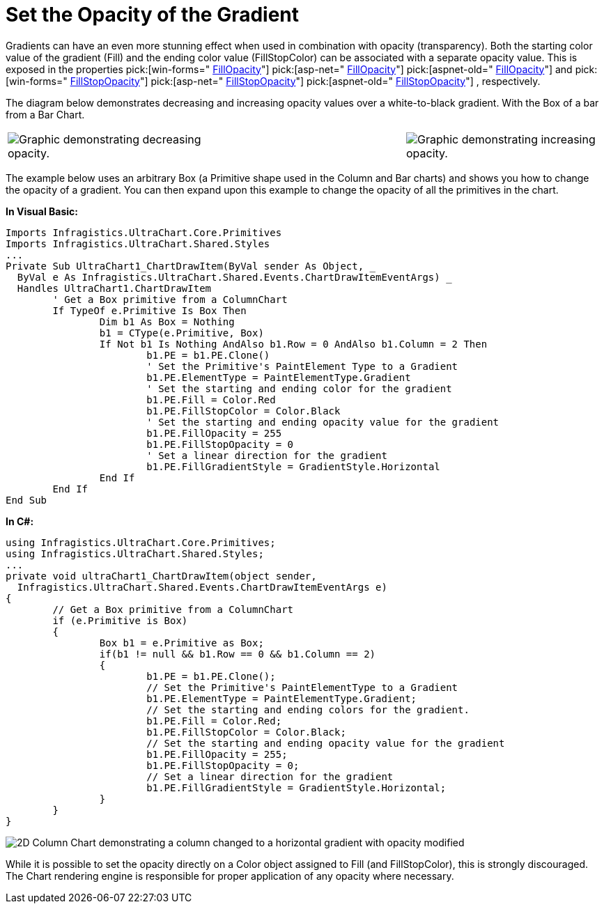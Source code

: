 ﻿////

|metadata|
{
    "name": "chart-set-the-opacity-of-a-gradient-effect",
    "controlName": ["{WawChartName}"],
    "tags": [],
    "guid": "{C6AC841F-7FC6-4569-8DDA-DA25387BB395}",  
    "buildFlags": [],
    "createdOn": "2006-12-04T00:00:00Z"
}
|metadata|
////

= Set the Opacity of the Gradient

Gradients can have an even more stunning effect when used in combination with opacity (transparency). Both the starting color value of the gradient (Fill) and the ending color value (FillStopColor) can be associated with a separate opacity value. This is exposed in the properties  pick:[win-forms=" link:infragistics4.win.ultrawinchart.v{ProductVersion}~infragistics.ultrachart.resources.appearance.paintelement~fillopacity.html[FillOpacity]"]  pick:[asp-net=" link:infragistics4.webui.ultrawebchart.v{ProductVersion}~infragistics.ultrachart.resources.appearance.paintelement~fillopacity.html[FillOpacity]"]  pick:[aspnet-old=" link:infragistics4.webui.ultrawebchart.v{ProductVersion}~infragistics.ultrachart.resources.appearance.paintelement~fillopacity.html[FillOpacity]"]  and  pick:[win-forms=" link:infragistics4.win.ultrawinchart.v{ProductVersion}~infragistics.ultrachart.resources.appearance.paintelement~fillstopopacity.html[FillStopOpacity]"]  pick:[asp-net=" link:infragistics4.webui.ultrawebchart.v{ProductVersion}~infragistics.ultrachart.resources.appearance.paintelement~fillstopopacity.html[FillStopOpacity]"]  pick:[aspnet-old=" link:infragistics4.webui.ultrawebchart.v{ProductVersion}~infragistics.ultrachart.resources.appearance.paintelement~fillstopopacity.html[FillStopOpacity]"] , respectively.

The diagram below demonstrates decreasing and increasing opacity values over a white-to-black gradient. With the Box of a bar from a Bar Chart.

[cols="a,a,a"]
|====
|image::Images/Chart_Rendering_With_Paint_Element_05.png[Graphic demonstrating decreasing opacity.]
|
|image::Images/Chart_Rendering_With_Paint_Element_06.png[Graphic demonstrating increasing opacity.]

|

|====

The example below uses an arbitrary Box (a Primitive shape used in the Column and Bar charts) and shows you how to change the opacity of a gradient. You can then expand upon this example to change the opacity of all the primitives in the chart.

*In Visual Basic:*

----
Imports Infragistics.UltraChart.Core.Primitives
Imports Infragistics.UltraChart.Shared.Styles
...
Private Sub UltraChart1_ChartDrawItem(ByVal sender As Object, _
  ByVal e As Infragistics.UltraChart.Shared.Events.ChartDrawItemEventArgs) _
  Handles UltraChart1.ChartDrawItem
	' Get a Box primitive from a ColumnChart
	If TypeOf e.Primitive Is Box Then
		Dim b1 As Box = Nothing
		b1 = CType(e.Primitive, Box)
		If Not b1 Is Nothing AndAlso b1.Row = 0 AndAlso b1.Column = 2 Then
			b1.PE = b1.PE.Clone()
			' Set the Primitive's PaintElement Type to a Gradient
			b1.PE.ElementType = PaintElementType.Gradient
			' Set the starting and ending color for the gradient
			b1.PE.Fill = Color.Red
			b1.PE.FillStopColor = Color.Black
			' Set the starting and ending opacity value for the gradient
			b1.PE.FillOpacity = 255
			b1.PE.FillStopOpacity = 0
			' Set a linear direction for the gradient
			b1.PE.FillGradientStyle = GradientStyle.Horizontal
		End If
	End If
End Sub
----

*In C#:*

----
using Infragistics.UltraChart.Core.Primitives;
using Infragistics.UltraChart.Shared.Styles;
...
private void ultraChart1_ChartDrawItem(object sender, 
  Infragistics.UltraChart.Shared.Events.ChartDrawItemEventArgs e)
{
	// Get a Box primitive from a ColumnChart
	if (e.Primitive is Box)
	{
		Box b1 = e.Primitive as Box;
		if(b1 != null && b1.Row == 0 && b1.Column == 2)
		{
			b1.PE = b1.PE.Clone();
			// Set the Primitive's PaintElementType to a Gradient
			b1.PE.ElementType = PaintElementType.Gradient;
			// Set the starting and ending colors for the gradient.
			b1.PE.Fill = Color.Red;
			b1.PE.FillStopColor = Color.Black;
			// Set the starting and ending opacity value for the gradient
			b1.PE.FillOpacity = 255;
			b1.PE.FillStopOpacity = 0;
			// Set a linear direction for the gradient
			b1.PE.FillGradientStyle = GradientStyle.Horizontal;
		}
	}
}
----

image::images/Chart_Set_the_Opacity_of_a_Gradient_Effect_01.png[2D Column Chart demonstrating a column changed to a horizontal gradient with opacity modified, based on the code listed above.]

While it is possible to set the opacity directly on a Color object assigned to Fill (and FillStopColor), this is strongly discouraged. The Chart rendering engine is responsible for proper application of any opacity where necessary.